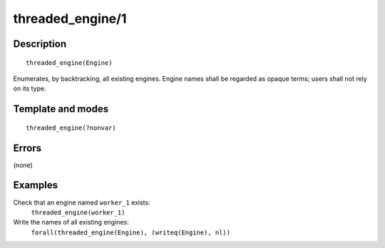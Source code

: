 
.. index:: threaded_engine/1
.. _predicates_threaded_engine_1:

threaded_engine/1
=================

Description
-----------

::

   threaded_engine(Engine)

Enumerates, by backtracking, all existing engines. Engine names shall be
regarded as opaque terms; users shall not rely on its type.

Template and modes
------------------

::

   threaded_engine(?nonvar)

Errors
------

(none)

Examples
--------

Check that an engine named ``worker_1`` exists:
   ``threaded_engine(worker_1)``
Write the names of all existing engines:
   ``forall(threaded_engine(Engine), (writeq(Engine), nl))``

.. seealso::

   :ref:`predicates_threaded_engine_create_3`,
   :ref:`predicates_threaded_engine_self_1`,
   :ref:`predicates_threaded_engine_destroy_1`
